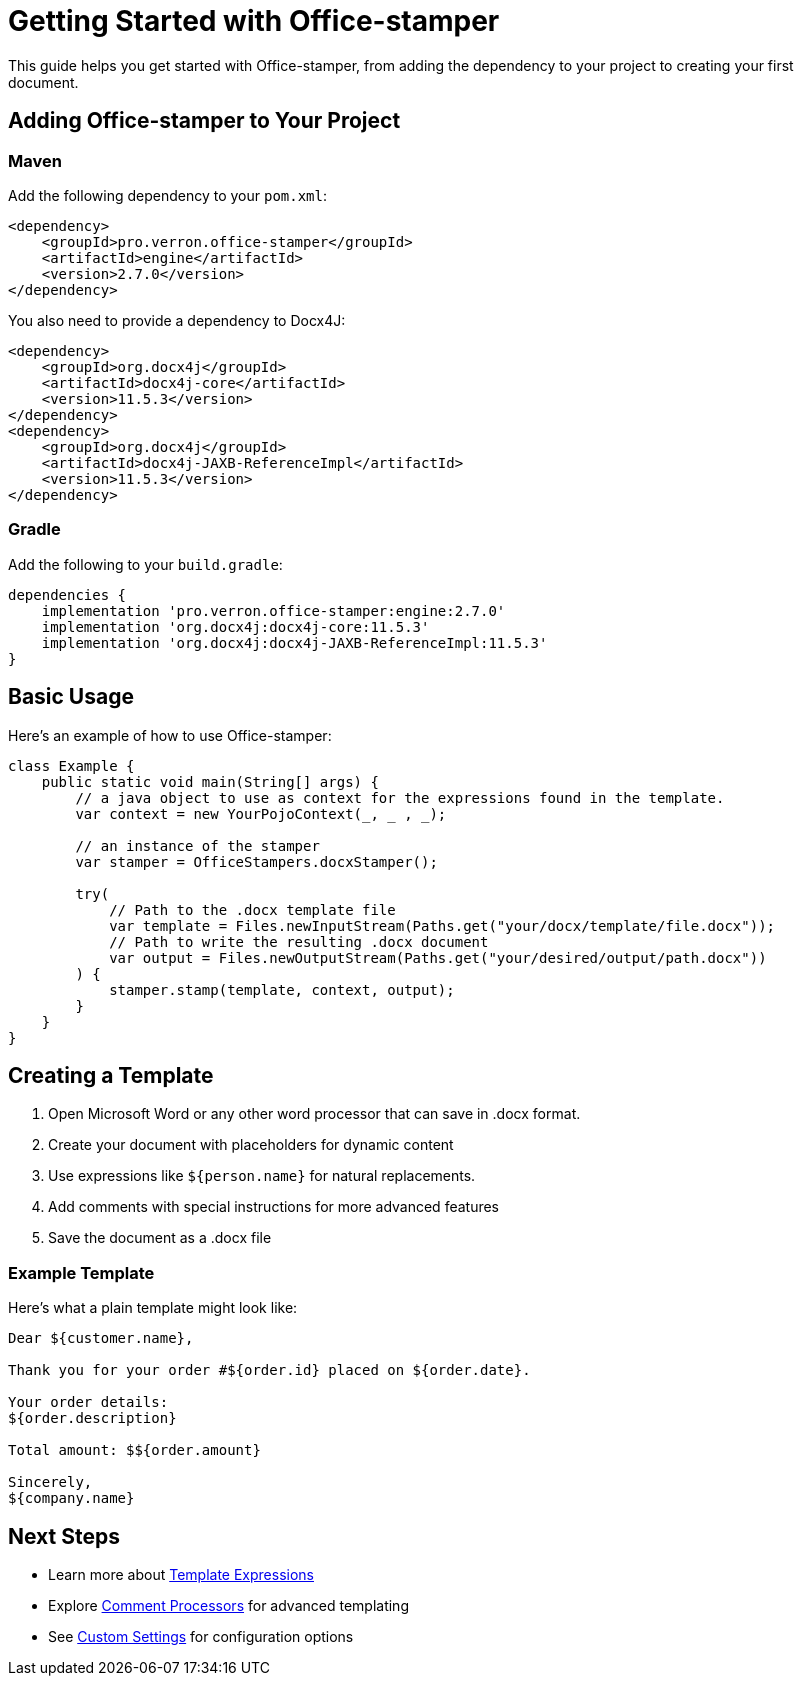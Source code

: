 = Getting Started with Office-stamper

This guide helps you get started with Office-stamper, from adding the dependency to your project to creating your first document.

== Adding Office-stamper to Your Project

=== Maven

Add the following dependency to your `pom.xml`:

[source,xml]
----
<dependency>
    <groupId>pro.verron.office-stamper</groupId>
    <artifactId>engine</artifactId>
    <version>2.7.0</version>
</dependency>
----

You also need to provide a dependency to Docx4J:

[source,xml]
----
<dependency>
    <groupId>org.docx4j</groupId>
    <artifactId>docx4j-core</artifactId>
    <version>11.5.3</version>
</dependency>
<dependency>
    <groupId>org.docx4j</groupId>
    <artifactId>docx4j-JAXB-ReferenceImpl</artifactId>
    <version>11.5.3</version>
</dependency>
----

=== Gradle

Add the following to your `build.gradle`:

[source,groovy]
----
dependencies {
    implementation 'pro.verron.office-stamper:engine:2.7.0'
    implementation 'org.docx4j:docx4j-core:11.5.3'
    implementation 'org.docx4j:docx4j-JAXB-ReferenceImpl:11.5.3'
}
----

== Basic Usage

Here's an example of how to use Office-stamper:

[source,java]
----
class Example {
    public static void main(String[] args) {
        // a java object to use as context for the expressions found in the template.
        var context = new YourPojoContext(_, _ , _);

        // an instance of the stamper
        var stamper = OfficeStampers.docxStamper();

        try(
            // Path to the .docx template file
            var template = Files.newInputStream(Paths.get("your/docx/template/file.docx"));
            // Path to write the resulting .docx document
            var output = Files.newOutputStream(Paths.get("your/desired/output/path.docx"))
        ) {
            stamper.stamp(template, context, output);
        }
    }
}
----

== Creating a Template

1. Open Microsoft Word or any other word processor that can save in .docx format.
2. Create your document with placeholders for dynamic content
3. Use expressions like `${person.name}` for natural replacements.
4. Add comments with special instructions for more advanced features
5. Save the document as a .docx file

=== Example Template

Here's what a plain template might look like:

[source]
----
Dear ${customer.name},

Thank you for your order #${order.id} placed on ${order.date}.

Your order details:
${order.description}

Total amount: $${order.amount}

Sincerely,
${company.name}
----

== Next Steps

* Learn more about link:template-expressions.html[Template Expressions]
* Explore link:comment-processors.html[Comment Processors] for advanced templating
* See link:custom-settings.html[Custom Settings] for configuration options
